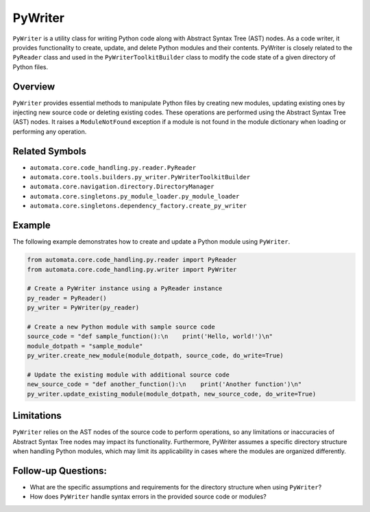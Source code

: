 PyWriter
========

``PyWriter`` is a utility class for writing Python code along with
Abstract Syntax Tree (AST) nodes. As a code writer, it provides
functionality to create, update, and delete Python modules and their
contents. PyWriter is closely related to the ``PyReader`` class and used
in the ``PyWriterToolkitBuilder`` class to modify the code state of a given
directory of Python files.

Overview
--------

``PyWriter`` provides essential methods to manipulate Python files by
creating new modules, updating existing ones by injecting new source
code or deleting existing codes. These operations are performed using
the Abstract Syntax Tree (AST) nodes. It raises a ``ModuleNotFound``
exception if a module is not found in the module dictionary when loading
or performing any operation.

Related Symbols
---------------

-  ``automata.core.code_handling.py.reader.PyReader``
-  ``automata.core.tools.builders.py_writer.PyWriterToolkitBuilder``
-  ``automata.core.navigation.directory.DirectoryManager``
-  ``automata.core.singletons.py_module_loader.py_module_loader``
-  ``automata.core.singletons.dependency_factory.create_py_writer``

Example
-------

The following example demonstrates how to create and update a Python
module using ``PyWriter``.

.. code:: python

   from automata.core.code_handling.py.reader import PyReader
   from automata.core.code_handling.py.writer import PyWriter

   # Create a PyWriter instance using a PyReader instance
   py_reader = PyReader()
   py_writer = PyWriter(py_reader)

   # Create a new Python module with sample source code
   source_code = "def sample_function():\n    print('Hello, world!')\n"
   module_dotpath = "sample_module"
   py_writer.create_new_module(module_dotpath, source_code, do_write=True)

   # Update the existing module with additional source code
   new_source_code = "def another_function():\n    print('Another function')\n"
   py_writer.update_existing_module(module_dotpath, new_source_code, do_write=True)

Limitations
-----------

``PyWriter`` relies on the AST nodes of the source code to perform
operations, so any limitations or inaccuracies of Abstract Syntax Tree
nodes may impact its functionality. Furthermore, PyWriter assumes a
specific directory structure when handling Python modules, which may
limit its applicability in cases where the modules are organized
differently.

Follow-up Questions:
--------------------

-  What are the specific assumptions and requirements for the directory
   structure when using ``PyWriter``?
-  How does ``PyWriter`` handle syntax errors in the provided source
   code or modules?
